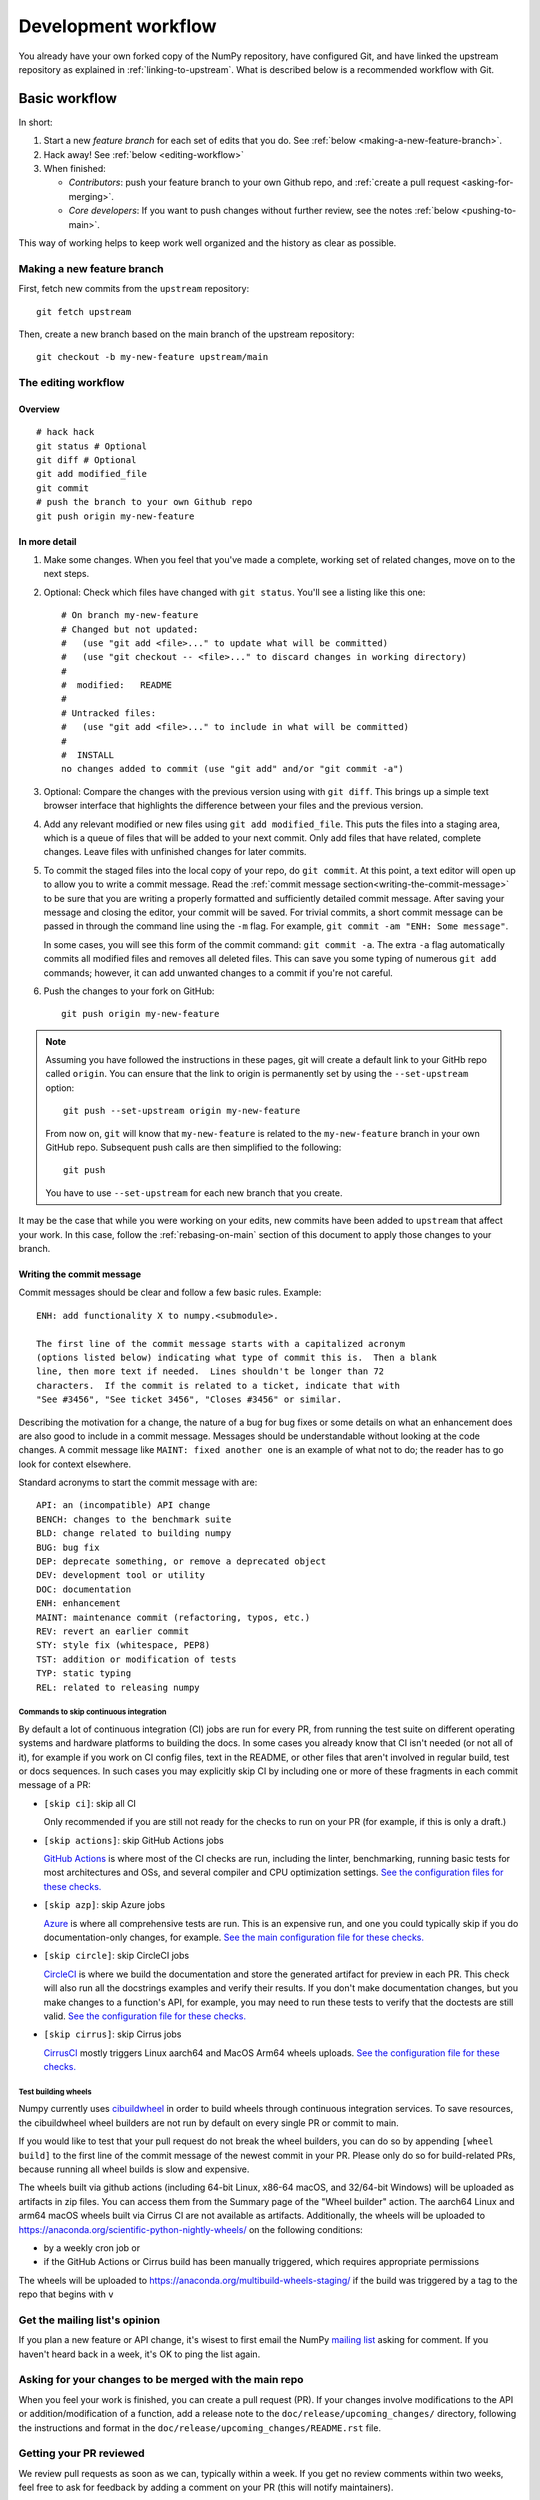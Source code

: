 .. _development-workflow:

====================
Development workflow
====================

You already have your own forked copy of the NumPy repository, have configured
Git, and have linked the upstream repository as explained in
:ref:`linking-to-upstream`. What is described below is a recommended workflow
with Git.

Basic workflow
##############

In short:

1. Start a new *feature branch* for each set of edits that you do.
   See :ref:`below <making-a-new-feature-branch>`.

2. Hack away! See :ref:`below <editing-workflow>`

3. When finished:

   - *Contributors*: push your feature branch to your own Github repo, and
     :ref:`create a pull request <asking-for-merging>`.

   - *Core developers*: If you want to push changes without
     further review, see the notes :ref:`below <pushing-to-main>`.

This way of working helps to keep work well organized and the history
as clear as possible.

.. _making-a-new-feature-branch:

Making a new feature branch
===========================

First, fetch new commits from the ``upstream`` repository:

::

   git fetch upstream

Then, create a new branch based on the main branch of the upstream
repository::

   git checkout -b my-new-feature upstream/main


.. _editing-workflow:

The editing workflow
====================

Overview
--------

::

   # hack hack
   git status # Optional
   git diff # Optional
   git add modified_file
   git commit
   # push the branch to your own Github repo
   git push origin my-new-feature

In more detail
--------------

#. Make some changes. When you feel that you've made a complete, working set
   of related changes, move on to the next steps.

#. Optional: Check which files have changed with ``git status``. You'll see a
   listing like this one::

     # On branch my-new-feature
     # Changed but not updated:
     #   (use "git add <file>..." to update what will be committed)
     #   (use "git checkout -- <file>..." to discard changes in working directory)
     #
     #	modified:   README
     #
     # Untracked files:
     #   (use "git add <file>..." to include in what will be committed)
     #
     #	INSTALL
     no changes added to commit (use "git add" and/or "git commit -a")

#. Optional: Compare the changes with the previous version using with ``git
   diff``. This brings up a simple text browser interface that
   highlights the difference between your files and the previous version.

#. Add any relevant modified or new files using  ``git add modified_file``.
   This puts the files into a staging area, which is a queue
   of files that will be added to your next commit. Only add files that have
   related, complete changes. Leave files with unfinished changes for later
   commits.

#. To commit the staged files into the local copy of your repo, do ``git
   commit``. At this point, a text editor will open up to allow you to write a
   commit message. Read the :ref:`commit message
   section<writing-the-commit-message>` to be sure that you are writing a
   properly formatted and sufficiently detailed commit message. After saving
   your message and closing the editor, your commit will be saved. For trivial
   commits, a short commit message can be passed in through the command line
   using the ``-m`` flag. For example, ``git commit -am "ENH: Some message"``.

   In some cases, you will see this form of the commit command: ``git commit
   -a``. The extra ``-a`` flag automatically commits all modified files and
   removes all deleted files. This can save you some typing of numerous ``git
   add`` commands; however, it can add unwanted changes to a commit if you're
   not careful. 

#. Push the changes to your fork on GitHub::

      git push origin my-new-feature

.. note::

   Assuming you have followed the instructions in these pages, git will create
   a default link to your GitHb repo called ``origin``.  You
   can ensure that the link to origin is permanently set by using the
   ``--set-upstream`` option::

      git push --set-upstream origin my-new-feature

   From now on, ``git`` will know that ``my-new-feature`` is related to the
   ``my-new-feature`` branch in your own GitHub repo. Subsequent push calls
   are then simplified to the following::

      git push

   You have to use ``--set-upstream`` for each new branch that you create.


It may be the case that while you were working on your edits, new commits have
been added to ``upstream`` that affect your work. In this case, follow the
:ref:`rebasing-on-main` section of this document to apply those changes to
your branch.

.. _writing-the-commit-message:

Writing the commit message
--------------------------

Commit messages should be clear and follow a few basic rules.  Example::

   ENH: add functionality X to numpy.<submodule>.

   The first line of the commit message starts with a capitalized acronym
   (options listed below) indicating what type of commit this is.  Then a blank
   line, then more text if needed.  Lines shouldn't be longer than 72
   characters.  If the commit is related to a ticket, indicate that with
   "See #3456", "See ticket 3456", "Closes #3456" or similar.

Describing the motivation for a change, the nature of a bug for bug fixes or
some details on what an enhancement does are also good to include in a commit
message.  Messages should be understandable without looking at the code
changes.  A commit message like ``MAINT: fixed another one`` is an example of
what not to do; the reader has to go look for context elsewhere.

Standard acronyms to start the commit message with are::

   API: an (incompatible) API change
   BENCH: changes to the benchmark suite
   BLD: change related to building numpy
   BUG: bug fix
   DEP: deprecate something, or remove a deprecated object
   DEV: development tool or utility
   DOC: documentation
   ENH: enhancement
   MAINT: maintenance commit (refactoring, typos, etc.)
   REV: revert an earlier commit
   STY: style fix (whitespace, PEP8)
   TST: addition or modification of tests
   TYP: static typing
   REL: related to releasing numpy

Commands to skip continuous integration
~~~~~~~~~~~~~~~~~~~~~~~~~~~~~~~~~~~~~~~

By default a lot of continuous integration (CI) jobs are run for every PR,
from running the test suite on different operating systems and hardware
platforms to building the docs. In some cases you already know that CI isn't
needed (or not all of it), for example if you work on CI config files, text in
the README, or other files that aren't involved in regular build, test or docs
sequences. In such cases you may explicitly skip CI by including one or more of
these fragments in each commit message of a PR:

* ``[skip ci]``: skip all CI

  Only recommended if you are still not ready for the checks to run on your PR
  (for example, if this is only a draft.)

* ``[skip actions]``: skip GitHub Actions jobs

  `GitHub Actions <https://docs.github.com/actions>`__ is where most of the CI
  checks are run, including the linter, benchmarking, running basic tests for
  most architectures and OSs, and several compiler and CPU optimization
  settings.
  `See the configuration files for these checks. <https://github.com/numpy/numpy/tree/main/.github/workflows>`__

* ``[skip azp]``: skip Azure jobs

  `Azure <https://azure.microsoft.com/en-us/products/devops/pipelines>`__ is
  where all comprehensive tests are run. This is an expensive run, and one you
  could typically skip if you do documentation-only changes, for example.
  `See the main configuration file for these checks. <https://github.com/numpy/numpy/blob/main/azure-pipelines.yml>`__

* ``[skip circle]``: skip CircleCI jobs

  `CircleCI <https://circleci.com/>`__ is where we build the documentation and
  store the generated artifact for preview in each PR. This check will also run
  all the docstrings examples and verify their results. If you don't make
  documentation changes, but you make changes to a function's API, for example,
  you may need to run these tests to verify that the doctests are still valid.
  `See the configuration file for these checks. <https://github.com/numpy/numpy/blob/main/.circleci/config.yml>`__

* ``[skip cirrus]``: skip Cirrus jobs

  `CirrusCI <https://cirrus-ci.org/>`__ mostly triggers Linux aarch64 and MacOS Arm64 wheels
  uploads.
  `See the configuration file for these checks. <https://github.com/numpy/numpy/blob/main/.cirrus.star>`__

Test building wheels
~~~~~~~~~~~~~~~~~~~~

Numpy currently uses `cibuildwheel <https://https://cibuildwheel.readthedocs.io/en/stable/>`_
in order to build wheels through continuous integration services. To save resources, the
cibuildwheel wheel builders are not run by default on every single PR or commit to main.

If you would like to test that your pull request do not break the wheel builders,
you can do so by appending ``[wheel build]`` to the first line of the commit
message of the newest commit in your PR. Please only do so for build-related
PRs, because running all wheel builds is slow and expensive.

The wheels built via github actions (including 64-bit Linux, x86-64 macOS, and
32/64-bit Windows) will be uploaded as artifacts in zip files. You can access
them from the Summary page of the "Wheel builder" action. The aarch64 Linux and
arm64 macOS wheels built via Cirrus CI are not available as artifacts.
Additionally, the wheels will be uploaded to
https://anaconda.org/scientific-python-nightly-wheels/ on the following conditions:

- by a weekly cron job or
- if the GitHub Actions or Cirrus build has been manually triggered, which
  requires appropriate permissions

The wheels will be uploaded to https://anaconda.org/multibuild-wheels-staging/
if the build was triggered by a tag to the repo that begins with ``v``


.. _workflow_mailing_list:

Get the mailing list's opinion
==============================

If you plan a new feature or API change, it's wisest to first email the
NumPy `mailing list <https://mail.python.org/mailman/listinfo/numpy-discussion>`_
asking for comment. If you haven't heard back in a week, it's
OK to ping the list again.


.. _asking-for-merging:

Asking for your changes to be merged with the main repo
=======================================================

When you feel your work is finished, you can create a pull request (PR). 
If your changes involve modifications to the API or addition/modification of a
function, add a release note to the ``doc/release/upcoming_changes/``
directory, following the instructions and format in the
``doc/release/upcoming_changes/README.rst`` file.


.. _workflow_PR_timeline:

Getting your PR reviewed
========================

We review pull requests as soon as we can, typically within a week. If you get
no review comments within two weeks, feel free to ask for feedback by
adding a comment on your PR (this will notify maintainers).

If your PR is large or complicated, asking for input on the numpy-discussion
mailing list may also be useful.


.. _rebasing-on-main:

Rebasing on main
================

This updates your feature branch with changes from the upstream NumPy
GitHub repo. If you do not absolutely need to do this, try to avoid doing
it, except perhaps when you are finished. The first step will be to update
the remote repository with new commits from upstream::

   git fetch upstream

Next, you need to update the feature branch::

   # go to the feature branch
   git checkout my-new-feature
   # make a backup in case you mess up
   git branch tmp my-new-feature
   # rebase on upstream main branch
   git rebase upstream/main

If you have made changes to files that have changed also upstream,
this may generate merge conflicts that you need to resolve. See
:ref:`below<recovering-from-mess-up>` for help in this case.

Finally, remove the backup branch upon a successful rebase::

   git branch -D tmp


.. note::

   Rebasing on main is preferred over merging upstream back to your
   branch. Using ``git merge`` and ``git pull`` is discouraged when
   working on feature branches.

.. _recovering-from-mess-up:

Recovering from mess-ups
========================

Sometimes, you mess up merges or rebases. Luckily, in Git it is
relatively straightforward to recover from such mistakes.

If you mess up during a rebase::

   git rebase --abort

If you notice you messed up after the rebase::

   # reset branch back to the saved point
   git reset --hard tmp

If you forgot to make a backup branch::

   # look at the reflog of the branch
   git reflog show my-feature-branch

   8630830 my-feature-branch@{0}: commit: BUG: io: close file handles immediately
   278dd2a my-feature-branch@{1}: rebase finished: refs/heads/my-feature-branch onto 11ee694744f2552d
   26aa21a my-feature-branch@{2}: commit: BUG: lib: make seek_gzip_factory not leak gzip obj
   ...

   # reset the branch to where it was before the botched rebase
   git reset --hard my-feature-branch@{2}

If you didn't actually mess up but there are merge conflicts, you need to
resolve those.


Additional things you might want to do
######################################

.. _rewriting-commit-history:

Rewriting commit history
========================

.. note::

   Do this only for your own feature branches.

There's an embarrassing typo in a commit you made? Or perhaps you
made several false starts you would like the posterity not to see.

This can be done via *interactive rebasing*.

Suppose that the commit history looks like this::

    git log --oneline
    eadc391 Fix some remaining bugs
    a815645 Modify it so that it works
    2dec1ac Fix a few bugs + disable
    13d7934 First implementation
    6ad92e5 * masked is now an instance of a new object, MaskedConstant
    29001ed Add pre-nep for a couple of structured_array_extensions.
    ...

and ``6ad92e5`` is the last commit in the ``main`` branch. Suppose we
want to make the following changes:

* Rewrite the commit message for ``13d7934`` to something more sensible.
* Combine the commits ``2dec1ac``, ``a815645``, ``eadc391`` into a single one.

We do as follows::

    # make a backup of the current state
    git branch tmp HEAD
    # interactive rebase
    git rebase -i 6ad92e5

This will open an editor with the following text in it::

    pick 13d7934 First implementation
    pick 2dec1ac Fix a few bugs + disable
    pick a815645 Modify it so that it works
    pick eadc391 Fix some remaining bugs

    # Rebase 6ad92e5..eadc391 onto 6ad92e5
    #
    # Commands:
    #  p, pick = use commit
    #  r, reword = use commit, but edit the commit message
    #  e, edit = use commit, but stop for amending
    #  s, squash = use commit, but meld into previous commit
    #  f, fixup = like "squash", but discard this commit's log message
    #
    # If you remove a line here THAT COMMIT WILL BE LOST.
    # However, if you remove everything, the rebase will be aborted.
    #

To achieve what we want, we will make the following changes to it::

    r 13d7934 First implementation
    pick 2dec1ac Fix a few bugs + disable
    f a815645 Modify it so that it works
    f eadc391 Fix some remaining bugs

This means that (i) we want to edit the commit message for
``13d7934``, and (ii) collapse the last three commits into one. Now we
save and quit the editor.

Git will then immediately bring up an editor for editing the commit
message. After revising it, we get the output::

    [detached HEAD 721fc64] FOO: First implementation
     2 files changed, 199 insertions(+), 66 deletions(-)
    [detached HEAD 0f22701] Fix a few bugs + disable
     1 files changed, 79 insertions(+), 61 deletions(-)
    Successfully rebased and updated refs/heads/my-feature-branch.

and the history looks now like this::

     0f22701 Fix a few bugs + disable
     721fc64 ENH: Sophisticated feature
     6ad92e5 * masked is now an instance of a new object, MaskedConstant

If it went wrong, recovery is again possible as explained :ref:`above
<recovering-from-mess-up>`.

Deleting a branch on GitHub
===========================

::

   git checkout main
   # delete branch locally
   git branch -D my-unwanted-branch
   # delete branch on github
   git push origin --delete my-unwanted-branch

See also:
https://stackoverflow.com/questions/2003505/how-do-i-delete-a-git-branch-locally-and-remotely


Several people sharing a single repository
==========================================

If you want to work on some stuff with other people, where you are all
committing into the same repository, or even the same branch, then just
share it via GitHub.

First fork NumPy into your account, as from :ref:`forking`.

Then, go to your forked repository github page, say
``https://github.com/your-user-name/numpy``

Click on the 'Admin' button, and add anyone else to the repo as a
collaborator:

.. image:: pull_button.png

Now all those people can do::

    git clone git@github.com:your-user-name/numpy.git

Remember that links starting with ``git@`` use the ssh protocol and are
read-write; links starting with ``git://`` are read-only.

Your collaborators can then commit directly into that repo with the
usual::

     git commit -am 'ENH - much better code'
     git push origin my-feature-branch # pushes directly into your repo


Checkout changes from an existing pull request
==============================================

If you want to test the changes in a pull request or continue the work in a
new pull request, the commits are to be cloned into a local branch in your
forked repository

First ensure your upstream points to the main repo, as from :ref:`linking-to-upstream`

Then, fetch the changes and create a local branch. Assuming ``$ID`` is the pull request number
and ``$BRANCHNAME`` is the name of the *new local* branch you wish to create::

    git fetch upstream pull/$ID/head:$BRANCHNAME

Checkout the newly created branch::

    git checkout $BRANCHNAME

You now have the changes in the pull request.


Exploring your repository
=========================

To see a graphical representation of the repository branches and
commits::

   gitk --all

To see a linear list of commits for this branch::

   git log


Backporting
===========

Backporting is the process of copying new feature/fixes committed in NumPy's
``main`` branch back to stable release branches. To do this you make a branch
off the branch you are backporting to, cherry pick the commits you want from
``numpy/main``, and then submit a pull request for the branch containing the
backport.

1. First, you need to make the branch you will work on. This needs to be
   based on the older version of NumPy (not main)::

    # Make a new branch based on numpy/maintenance/1.8.x,
    # backport-3324 is our new name for the branch.
    git checkout -b backport-3324 upstream/maintenance/1.8.x

2. Now you need to apply the changes from main to this branch using
   ``git cherry-pick``::

    # Update remote
    git fetch upstream
    # Check the commit log for commits to cherry pick
    git log upstream/main
    # This pull request included commits aa7a047 to c098283 (inclusive)
    # so you use the .. syntax (for a range of commits), the ^ makes the
    # range inclusive.
    git cherry-pick aa7a047^..c098283
    ...
    # Fix any conflicts, then if needed:
    git cherry-pick --continue

3. You might run into some conflicts cherry picking here. These are
   resolved the same way as merge/rebase conflicts. Except here you can
   use ``git blame`` to see the difference between main and the
   backported branch to make sure nothing gets screwed up.

4. Push the new branch to your Github repository::

    git push -u origin backport-3324

5. Finally make a pull request using Github. Make sure it is against the
   maintenance branch and not main, Github will usually suggest you
   make the pull request against main.

.. _pushing-to-main:

Pushing changes to the main repo
================================

*Requires commit rights to the main NumPy repo.*

When you have a set of "ready" changes in a feature branch ready for
NumPy's ``main`` or ``maintenance`` branches, you can push
them to ``upstream`` as follows:

1. First, merge or rebase on the target branch.

   a) Only a few, unrelated commits then prefer rebasing::

        git fetch upstream
        git rebase upstream/main

      See :ref:`rebasing-on-main`.

   b) If all of the commits are related, create a merge commit::

        git fetch upstream
        git merge --no-ff upstream/main

2. Check that what you are going to push looks sensible::

        git log -p upstream/main..
        git log --oneline --graph

3. Push to upstream::

        git push upstream my-feature-branch:main

.. note::

    It's usually a good idea to use the ``-n`` flag to ``git push`` to check
    first that you're about to push the changes you want to the place you
    want.

